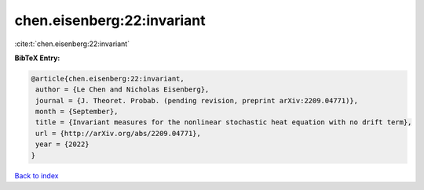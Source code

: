 chen.eisenberg:22:invariant
===========================

:cite:t:`chen.eisenberg:22:invariant`

**BibTeX Entry:**

.. code-block:: bibtex

   @article{chen.eisenberg:22:invariant,
    author = {Le Chen and Nicholas Eisenberg},
    journal = {J. Theoret. Probab. (pending revision, preprint arXiv:2209.04771)},
    month = {September},
    title = {Invariant measures for the nonlinear stochastic heat equation with no drift term},
    url = {http://arXiv.org/abs/2209.04771},
    year = {2022}
   }

`Back to index <../By-Cite-Keys.rst>`_
